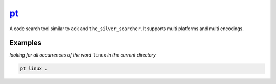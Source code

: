 pt_
===

A code search tool similar to ``ack`` and ``the_silver_searcher``. It supports multi platforms and multi encodings.

Examples
--------

*looking for all occurrences of the word* ``linux`` *in the current directory*

.. code-block:: bash

   pt linux .

.. _pt: https://github.com/monochromegane/the_platinum_searcher
